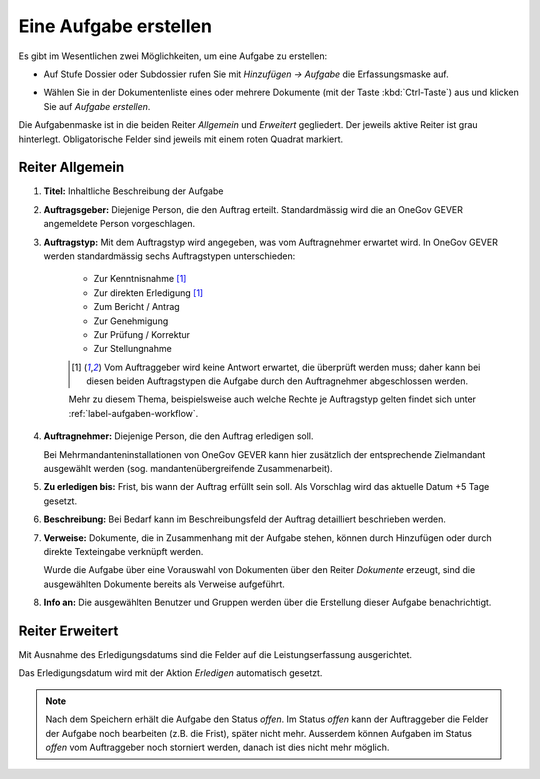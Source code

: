 .. _label-aufgaben_erstellen:

Eine Aufgabe erstellen
----------------------

Es gibt im Wesentlichen zwei Möglichkeiten, um eine Aufgabe zu erstellen:

-  Auf Stufe Dossier oder Subdossier rufen Sie mit *Hinzufügen →
   Aufgabe* die Erfassungsmaske auf.

   |img-aufgaben-1|

-  Wählen Sie in der Dokumentenliste eines oder mehrere Dokumente (mit
   der Taste :kbd:`Ctrl-Taste`) aus und klicken Sie auf *Aufgabe erstellen*.

   |img-aufgaben-2|

Die Aufgabenmaske ist in die beiden Reiter *Allgemein* und *Erweitert*
gegliedert. Der jeweils aktive Reiter ist grau hinterlegt.
Obligatorische Felder sind jeweils mit einem roten Quadrat markiert.

Reiter Allgemein
~~~~~~~~~~~~~~~~

|img-aufgaben-3|

1. **Titel:** Inhaltliche Beschreibung der Aufgabe

2. **Auftragsgeber:** Diejenige Person, die den Auftrag erteilt.
   Standardmässig wird die an OneGov GEVER angemeldete Person
   vorgeschlagen.

3. **Auftragstyp:** Mit dem Auftragstyp wird angegeben, was vom
   Auftragnehmer erwartet wird. In OneGov GEVER werden standardmässig
   sechs Auftragstypen unterschieden:

    - Zur Kenntnisnahme [#FN1]_

    - Zur direkten Erledigung [#FN1]_

    - Zum Bericht / Antrag

    - Zur Genehmigung

    - Zur Prüfung / Korrektur

    - Zur Stellungnahme

    .. [#FN1] Vom Auftraggeber wird keine Antwort erwartet, die überprüft
      werden muss; daher kann bei diesen beiden Auftragstypen die Aufgabe
      durch den Auftragnehmer abgeschlossen werden.

    Mehr zu diesem Thema, beispielsweise auch welche Rechte je Auftragstyp gelten findet sich unter :ref:`label-aufgaben-workflow`.

4. **Auftragnehmer:** Diejenige Person, die den Auftrag erledigen soll.

   Bei Mehrmandanteninstallationen von OneGov GEVER
   kann hier zusätzlich der entsprechende Zielmandant ausgewählt werden
   (sog. mandantenübergreifende Zusammenarbeit).

5. **Zu erledigen bis:** Frist, bis wann der Auftrag erfüllt sein soll.
   Als Vorschlag wird das aktuelle Datum +5 Tage gesetzt.

6. **Beschreibung:** Bei Bedarf kann im Beschreibungsfeld der Auftrag
   detailliert beschrieben werden.

7. **Verweise:** Dokumente, die in Zusammenhang mit der Aufgabe stehen,
   können durch Hinzufügen oder durch direkte Texteingabe verknüpft
   werden.

   Wurde die Aufgabe über eine Vorauswahl von Dokumenten über den Reiter
   *Dokumente* erzeugt, sind die ausgewählten Dokumente bereits als
   Verweise aufgeführt.

8. **Info an:** Die ausgewählten Benutzer und Gruppen werden über die
   Erstellung dieser Aufgabe benachrichtigt.


Reiter Erweitert
~~~~~~~~~~~~~~~~

|img-aufgaben-4|

Mit Ausnahme des Erledigungsdatums sind die Felder auf die
Leistungserfassung ausgerichtet.

Das Erledigungsdatum wird mit der Aktion *Erledigen* automatisch
gesetzt.

.. note::
   Nach dem Speichern erhält die Aufgabe den Status *offen*.
   Im Status *offen* kann der Auftraggeber die Felder der Aufgabe noch bearbeiten
   (z.B. die Frist), später nicht mehr. Ausserdem können Aufgaben im Status
   *offen* vom Auftraggeber noch storniert werden, danach ist dies nicht mehr
   möglich.

.. |img-aufgaben-1| image:: ../img/media/img-aufgaben-1.png
.. |img-aufgaben-2| image:: ../img/media/img-aufgaben-2.png
.. |img-aufgaben-3| image:: ../img/media/img-aufgaben-3.png
.. |img-aufgaben-4| image:: ../img/media/img-aufgaben-4.png

.. disqus::
